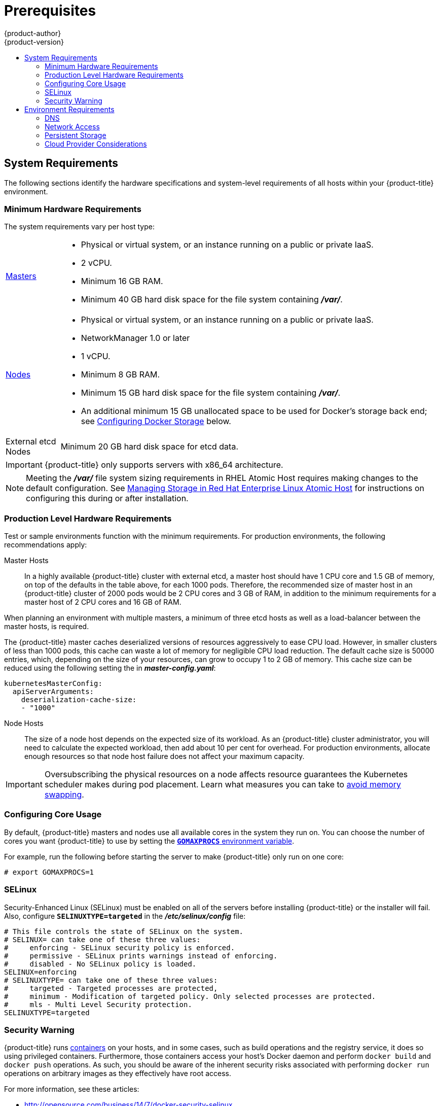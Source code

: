 [[install-config-install-prerequisites]]
= Prerequisites
{product-author}
{product-version}
:data-uri:
:icons:
:experimental:
:toc: macro
:toc-title:
:prewrap!:

toc::[]

ifdef::atomic-registry[]
[NOTE]
====
While {product-title} is based on OpenShift, some of these topics are irrelevant
to an {product-title} deployment. The following is provided for reference.
====
endif::[]

[[system-requirements]]
== System Requirements

The following sections identify the hardware specifications and system-level
requirements of all hosts within your {product-title} environment.

ifdef::openshift-enterprise[]
[[red-hat-subscription]]
=== Red Hat Subscriptions
You must have an active {product-title} subscription on your Red Hat
account to proceed. If you do not, contact your sales representative for more
information.

[IMPORTANT]
====
{product-title} 3.3 requires Docker 1.10.
====
endif::[]

[[hardware]]
=== Minimum Hardware Requirements

The system requirements vary per host type:

[cols="1,7"]
|===

|xref:../../architecture/infrastructure_components/kubernetes_infrastructure.adoc#master[Masters]
a|- Physical or virtual system, or an instance running on a public or private IaaS.
ifdef::openshift-origin[]
- Base OS: Fedora 21, CentOS 7.1, or RHEL 7.1 or later with "Minimal"
installation option, or RHEL Atomic Host 7.2.6 or later.
endif::[]
ifdef::openshift-enterprise[]
- Base OS: RHEL 7.1 or later with "Minimal" installation option, or RHEL Atomic
Host 7.2.6 or later.
endif::[]
- 2 vCPU.
- Minimum 16 GB RAM.
- Minimum 40 GB hard disk space for the file system containing *_/var/_*.

|xref:../../architecture/infrastructure_components/kubernetes_infrastructure.adoc#node[Nodes]
a| * Physical or virtual system, or an instance running on a public or private IaaS.
ifdef::openshift-origin[]
* Base OS: Fedora 21, CentOS 7.1, or RHEL 7.1 or later with "Minimal"
installation option, or RHEL Atomic Host 7.2.6 or later.
endif::[]
ifdef::openshift-enterprise[]
* Base OS: RHEL 7.1 or later with "Minimal" installation option, or RHEL Atomic
Host 7.2.6 or later.
endif::[]
* NetworkManager 1.0 or later
* 1 vCPU.
* Minimum 8 GB RAM.
* Minimum 15 GB hard disk space for the file system containing *_/var/_*.
* An additional minimum 15 GB unallocated space to be used for Docker's storage
back end; see xref:configuring-docker-storage[Configuring Docker Storage]
below.

|External etcd Nodes
|Minimum 20 GB hard disk space for etcd data.
|===

[IMPORTANT]
====
{product-title} only supports servers with x86_64 architecture.
====

[NOTE]
====
Meeting the *_/var/_* file system sizing requirements in RHEL Atomic Host
requires making changes to the default configuration. See
https://access.redhat.com/documentation/en/red-hat-enterprise-linux-atomic-host/version-7/getting-started-with-containers/#managing_storage_in_red_hat_enterprise_linux_atomic_host[Managing
Storage in Red Hat Enterprise Linux Atomic Host] for instructions on configuring
this during or after installation.
====

=== Production Level Hardware Requirements

Test or sample environments function with the minimum requirements. For
production environments, the following recommendations apply:

Master Hosts::
In a highly available {product-title} cluster with external etcd, a master host
should have 1 CPU core and 1.5 GB of memory, on top of the defaults in the table
above, for each 1000 pods. Therefore, the recommended size of master host in an
{product-title} cluster of 2000 pods would be 2 CPU cores and 3 GB of RAM, in
addition to the minimum requirements for a master host of 2 CPU cores and 16 GB
of RAM.

When planning an environment with multiple masters, a minimum of three etcd
hosts as well as a load-balancer between the master hosts, is required.

The {product-title} master caches deserialized versions of resources
aggressively to ease CPU load. However, in smaller clusters of less than 1000
pods, this cache can waste a lot of memory for negligible CPU load reduction.
The default cache size is 50000 entries, which, depending on the size of your
resources, can grow to occupy 1 to 2 GB of memory.  This cache size can be
reduced using the following setting the in *_master-config.yaml_*:

----
kubernetesMasterConfig:
  apiServerArguments:
    deserialization-cache-size:
    - "1000"
----

Node Hosts::
The size of a node host depends on the expected size of its workload. As an
{product-title} cluster administrator, you will need to calculate the expected
workload, then add about 10 per cent for overhead. For production environments,
allocate enough resources so that node host failure does not affect your maximum
capacity.

[IMPORTANT]
====
Oversubscribing the physical resources on a node affects resource guarantees the
Kubernetes scheduler makes during pod placement. Learn what measures you can
take to xref:../../admin_guide/overcommit.adoc#disabling-swap-memory[avoid memory swapping].
====

[[configuring-core-usage]]
=== Configuring Core Usage

By default, {product-title} masters and nodes use all available cores in the
system they run on. You can choose the number of cores you want {product-title}
to use by setting the https://golang.org/pkg/runtime/[`*GOMAXPROCS*` environment
variable].

For example, run the following before starting the server to make
{product-title} only run on one core:

====
----
# export GOMAXPROCS=1
----
====

ifdef::openshift-origin[]
Alternatively, if you plan to
xref:../../getting_started/administrators.adoc#running-in-a-docker-container[run
OpenShift in a container], add `-e GOMAXPROCS=1` to the `docker run`
command when launching the server.
endif::[]

[[prereq-selinux]]
=== SELinux

Security-Enhanced Linux (SELinux) must be enabled on all of the servers before
installing {product-title} or the installer will fail. Also, configure
`*SELINUXTYPE=targeted*` in the *_/etc/selinux/config_* file:

----
# This file controls the state of SELinux on the system.
# SELINUX= can take one of these three values:
#     enforcing - SELinux security policy is enforced.
#     permissive - SELinux prints warnings instead of enforcing.
#     disabled - No SELinux policy is loaded.
SELINUX=enforcing
# SELINUXTYPE= can take one of these three values:
#     targeted - Targeted processes are protected,
#     minimum - Modification of targeted policy. Only selected processes are protected.
#     mls - Multi Level Security protection.
SELINUXTYPE=targeted
----

[[security-warning]]
=== Security Warning

{product-title} runs
xref:../../architecture/core_concepts/containers_and_images.adoc#containers[containers] on your hosts, and in some cases, such as build operations and the
registry service, it does so using privileged containers. Furthermore, those
containers access your host's Docker daemon and perform `docker build` and
`docker push` operations. As such, you should be aware of the inherent security
risks associated with performing `docker run` operations on arbitrary images as
they effectively have root access.

For more information, see these articles:

- http://opensource.com/business/14/7/docker-security-selinux
- https://docs.docker.com/engine/security/security/

To address these risks, {product-title} uses
xref:../../architecture/additional_concepts/authorization.adoc#security-context-constraints[security
context constraints] that control the actions that pods can perform and what it
has the ability to access.

[[envirornment-requirements]]
== Environment Requirements

The following section defines the requirements of the environment containing
your {product-title} configuration. This includes networking considerations
and access to external services, such as Git repository access, storage, and
cloud infrastructure providers.

[[prereq-dns]]
=== DNS

{product-title} requires a fully functional DNS server in the environment. This
is ideally a separate host running DNS software and can provide name resolution
to hosts and containers running on the platform.

[IMPORTANT]
Adding entries into the *_/etc/hosts_* file on each host is not enough. This
file is not copied into containers running on the platform.

Key components of {product-title} run themselves inside of containers and use
the following process for name resolution:

. By default, containers receive their DNS configuration
file (*_/etc/resolv.conf_*) from their host.

. {product-title} then inserts one DNS value into the pods
(above the node's nameserver values). That value is defined in the
*_/etc/origin/node/node-config.yaml_* file by the `*dnsIP*` parameter, which by
default is set to the address of the host node because the host is using
*dnsmasq*.

. If the `*dnsIP*` parameter is omitted from the *_node-config.yaml_*
file, then the value defaults to the kubernetes service IP, which is the first
nameserver in the pod's *_/etc/resolv.conf_* file.

As of {product-title}
ifdef::openshift-enterprise[]
3.2,
endif::[]
ifdef::openshift-origin[]
1.2,
endif::[]
*dnsmasq* is automatically configured on all masters and nodes. The pods use the
nodes as their DNS, and the nodes forward the requests. By default, *dnsmasq*
is configured on the nodes to listen on port 53, therefore the nodes cannot run
any other type of DNS application.

[NOTE]
====
Previously, in {product-title}
ifdef::openshift-enterprise[]
3.1,
endif::[]
ifdef::openshift-origin[]
1.1,
endif::[]
a DNS server could not be installed on a master node, because it ran its own
internal DNS server. Now, with master nodes using *dnsmasq*, SkyDNS is now
configured to listen on port 8053 so that *dnsmasq* can run on the masters. Note
that these DNS changes (*dnsmasq* configured on nodes and the SkyDNS port
change) only apply to new installations of {product-title} 3.2. Clusters
upgraded to {product-title}
ifdef::openshift-enterprise[]
3.2
endif::[]
ifdef::openshift-origin[]
1.2
endif::[]
from a previous version do not currently have these changes applied during the
upgrade process.
====

[NOTE]
====
*NetworkManager* is required on the nodes in order to populate *dnsmasq* with
the DNS IP addresses.
====

The following is an example set of DNS records for the xref:planning.adoc#single-master-multi-node[Single Master and Multiple Nodes] scenario:

----
master    A   10.64.33.100
node1     A   10.64.33.101
node2     A   10.64.33.102
----

If you do not have a properly functioning DNS environment, you could experience
failure with:

- Product installation via the reference Ansible-based scripts
- Deployment of the infrastructure containers (registry, routers)
- Access to the {product-title} web console, because it is not accessible via
IP address alone


[[dns-config-prereq]]
==== Configuring Hosts to Use DNS

Make sure each host in your environment is configured to resolve hostnames from
your DNS server. The configuration for hosts' DNS resolution depend on whether
DHCP is enabled. If DHCP is:

- Disabled, then configure your network interface to be static, and add DNS
nameservers to NetworkManager.

- Enabled, then the NetworkManager dispatch script automatically configures DNS
based on the DHCP configuration. Optionally, you can add a value to `*dnsIP*`
in the *_node-config.yaml_* file to prepend the pod's *_resolv.conf_* file. The
second nameserver is then defined by the host's first nameserver. By default,
this will be the IP address of the node host.
+
[NOTE]
====
For most configurations, do not set the `*openshift_dns_ip*` option during the
advanced installation of {product-title} (using Ansible), because this option
overrides the default IP address set by `*dnsIP*`.

Instead, allow the installer to configure each node to use *dnsmasq* and forward
requests to SkyDNS or the external DNS provider. If you do set the
`*openshift_dns_ip*` option, then it should be set either with a DNS IP that
queries SkyDNS first, or to the SkyDNS service or endpoint IP (the Kubernetes
service IP).
====

To properly check that hosts are correctly configured to resolved to your DNS
server:

. Check the contents of *_/etc/resolv.conf_*:
+
----
$ cat /etc/resolv.conf
# Generated by NetworkManager
search example.com
nameserver 10.64.33.1
# nameserver updated by /etc/NetworkManager/dispatcher.d/99-origin-dns.sh
----
+
In this example, 10.64.33.1 is the address of our DNS server.

. Test the DNS servers listed in *_/etc/resolv.conf_* are able to resolve to the addresses of all the masters and nodes in your {product-title} environment:
+
----
$ dig <node_hostname> @<IP_address> +short
----
+
For example:
+
----
$ dig master.example.com @10.64.33.1 +short
10.64.33.100
$ dig node1.example.com @10.64.33.1 +short
10.64.33.101
----

[[dns-config-prereq-disabling-dnsmasq]]
==== Disabling dnsmasq

If you want to disable *dnsmasq* (for example, if your *_/etc/resolv.conf_* is
managed by a configuration tool other than NetworkManager), then set
`openshift_use_dnsmasq` to *false* in the Ansible playbook.

However, certain containers do not properly move to the next nameserver when the
first issues *SERVFAIL*. Red Hat Enterprise Linux (RHEL)-based containers do not
suffer from this, but certain versions of *uclibc* and *musl* do.

[[wildcard-dns-prereq]]
==== Configuring a DNS Wildcard

Optionally, configure a wildcard for the router to use, so that you do not need
to update your DNS configuration when new routes are added.

A wildcard for a DNS zone must ultimately resolve to the IP address of the
{product-title} xref:../../architecture/core_concepts/routes.adoc#routers[router].

For example, create a wildcard DNS entry for *cloudapps* that has a low
time-to-live value (TTL) and points to the public IP address of the host where
the router will be deployed:

----
*.cloudapps.example.com. 300 IN  A 192.168.133.2
----

In almost all cases, when referencing VMs you must use host names, and the host
names that you use must match the output of the `hostname -f` command on each
node.

[WARNING]
====
In your *_/etc/resolv.conf_* file on each node host, ensure that the DNS server
that has the wildcard entry is not listed as a nameserver or that the wildcard
domain is not listed in the search list. Otherwise, containers managed by
{product-title} may fail to resolve host names properly.
====

[[prereq-network-access]]
=== Network Access

A shared network must exist between the master and node hosts. If you plan to
configure
xref:../../architecture/infrastructure_components/kubernetes_infrastructure.adoc#high-availability-masters[multiple
masters for high-availability] using the xref:advanced_install.adoc#install-config-install-advanced-install[advanced
installation method], you must also select an IP to be configured as your
xref:../../architecture/infrastructure_components/kubernetes_infrastructure.adoc#master-components[virtual
IP] (VIP) during the installation process. The IP that you select must be
routable between all of your nodes, and if you configure using a FQDN it should
resolve on all nodes.

[[prereq-networkmanager]]
==== NetworkManager

NetworkManager, a program for providing detection and configuration for systems
to automatically connect to the network, is required.

[[required-ports]]
==== Required Ports

The {product-title} installation automatically creates a set of internal
firewall rules on each host using `iptables`. However, if your network
configuration uses an external firewall, such as a hardware-based firewall, you
must ensure infrastructure components can communicate with each other through
specific ports that act as communication endpoints for certain processes or
services.

Ensure the following ports required by {product-title} are open on your network
and configured to allow access between hosts. Some ports are optional depending
on your configuration and usage.

.Node to Node
[cols='2,1,8']
|===
| *4789*
|UDP
|Required for SDN communication between pods on separate hosts.
|===

.Nodes to Master
[cols='2,1,8']
|===
| *53* or *8053*
|TCP/UDP
|Required for DNS resolution of cluster services (SkyDNS).
ifdef::openshift-origin[]
Installations prior to 1.2 or environments upgraded to 1.2 use port 53.
endif::[]
ifdef::openshift-enterprise[]
Installations prior to 3.2 or environments upgraded to 3.2 use port 53.
endif::[]
New installations will use 8053 by default so that *dnsmasq* may be configured.

| *4789*
|UDP
|Required for SDN communication between pods on separate hosts.

| *443* or *8443*
|TCP
|Required for node hosts to communicate to the master API, for the node hosts to
post back status, to receive tasks, and so on.
|===

.Master to Node
[cols='2,1,8']
|===
| *4789*
|UDP
|Required for SDN communication between pods on separate hosts.

| *10250*
|TCP
|The master proxies to node hosts via the Kubelet for `oc` commands.
|===

[NOTE]
====
In the following table,
*(L)* indicates the marked port is also used in _loopback mode_,
enabling the master to communicate with itself.

In a single-master cluster:

- Ports marked with *(L)* must be open.
- Ports not marked with *(L)* need not be open.

In a multiple-master cluster, all the listed ports must be open.
====

.Master to Master
[cols='2,1,8']
|===
| *53 (L)* or *8053* (L)
|TCP/UDP
|Required for DNS resolution of cluster services (SkyDNS).
ifdef::openshift-origin[]
Installations prior to 1.2 or environments upgraded to 1.2 use port 53.
endif::[]
ifdef::openshift-enterprise[]
Installations prior to 3.2 or environments upgraded to 3.2 use port 53.
endif::[]
New installations will use 8053 by default so that *dnsmasq* may be configured.

| *2049* (L)
|TCP/UDP
|Required when provisioning an NFS host as part of the installer.

| *2379*
|TCP
|Used for standalone etcd (clustered) to accept changes in state.

| *2380*
|TCP
|etcd requires this port be open between masters for leader election and peering
connections when using standalone etcd (clustered).

| *4001 (L)*
|TCP
|Used for embedded etcd (non-clustered) to accept changes in state.

| *4789 (L)*
|UDP
|Required for SDN communication between pods on separate hosts.

|===

.External to Load Balancer
[cols='2,1,8']
|===
| *9000*
|TCP
|If you choose the `*native*` HA method, optional to allow access to the HAProxy statistics page.

|===


.External to Master
[cols='2,1,8']
|===
| *443* or *8443*
|TCP
|Required for node hosts to communicate to the master API, for node hosts to
post back status, to receive tasks, and so on.
|===

.IaaS Deployments
[cols='2,1,8']
|===
| *22*
|TCP
| Required for SSH by the installer or system administrator.

| *53* or *8053*
|TCP/UDP
|Required for DNS resolution of cluster services (SkyDNS).
ifdef::openshift-origin[]
Installations prior to 1.2 or environments upgraded to 1.2 use port 53.
endif::[]
ifdef::openshift-enterprise[]
Installations prior to 3.2 or environments upgraded to 3.2 use port 53.
endif::[]
New installations will use 8053 by default so that *dnsmasq* may be configured.
Only required to be internally open on master hosts.

| *80* or *443*
|TCP
| For HTTP/HTTPS use for the router. Required to be externally open on node hosts, especially on nodes running the router.

| *1936*
|TCP
| For router statistics use. Required to be open when running the template
router to access statistics, and can be open externally or internally to
connections depending on if you want the statistics to be expressed publicly.

| *4001*
|TCP
| For embedded etcd (non-clustered) use. Only required to be internally open on
the master host. *4001* is for server-client connections.

| *2379* and *2380*
|TCP
| For standalone etcd use. Only required to be internally open on the master host.
*2379* is for server-client connections. *2380* is for server-server
connections, and is only required if you have clustered etcd.

| *4789*
|UDP
| For VxLAN use ({product-title} SDN). Required only internally on node hosts.

| *8443*
|TCP
| For use by the {product-title} web console, shared with the API server.

| *10250*
|TCP
| For use by the Kubelet. Required to be externally open on nodes.
|===

*Notes*

* In the above examples, port *4789* is used for User Datagram Protocol (UDP).
* When deployments are using the SDN, the pod network is accessed via a service proxy, unless it is accessing the registry from the same node the registry is deployed on.
* {product-title} internal DNS cannot be received over SDN. Depending on the detected values of `*openshift_facts*`, or if the `*openshift_ip*` and `*openshift_public_ip*` values are overridden, it will be the computed value of `*openshift_ip*`. For non-cloud deployments, this will default to the IP address associated with the default route on the master host. For cloud deployments, it will default to the IP address associated with the first internal interface as defined by the cloud metadata.
* The master host uses port *10250* to reach the nodes and does not go over SDN. It depends on the target host of the deployment and uses the computed values of `*openshift_hostname*` and `*openshift_public_hostname*`.

[[prereq-persistent-storage]]
=== Persistent Storage

The Kubernetes
xref:../../architecture/additional_concepts/storage.adoc#architecture-additional-concepts-storage[persistent volume]
framework allows you to provision an {product-title} cluster with persistent storage
using networked storage available in your environment. This can be done after
completing the initial {product-title} installation depending on your application
needs, giving users a way to request those resources without having any
knowledge of the underlying infrastructure.

The xref:../../install_config/index.adoc#install-config-index[Installation and Configuration Guide]
provides instructions for cluster administrators on provisioning an {product-title}
cluster with persistent storage using
xref:../../install_config/persistent_storage/persistent_storage_nfs.adoc#install-config-persistent-storage-persistent-storage-nfs[NFS],
xref:../../install_config/persistent_storage/persistent_storage_glusterfs.adoc#install-config-persistent-storage-persistent-storage-glusterfs[GlusterFS],
xref:../../install_config/persistent_storage/persistent_storage_ceph_rbd.adoc#install-config-persistent-storage-persistent-storage-ceph-rbd[Ceph
RBD],
xref:../../install_config/persistent_storage/persistent_storage_cinder.adoc#install-config-persistent-storage-persistent-storage-cinder[OpenStack
Cinder],
xref:../../install_config/persistent_storage/persistent_storage_aws.adoc#install-config-persistent-storage-persistent-storage-aws[AWS Elastic Block Store (EBS)],
xref:../../install_config/persistent_storage/persistent_storage_gce.adoc#install-config-persistent-storage-persistent-storage-gce[GCE
Persistent Disks], and
xref:../../install_config/persistent_storage/persistent_storage_iscsi.adoc#install-config-persistent-storage-persistent-storage-iscsi[iSCSI].

[[prereq-cloud-provider-considerations]]
=== Cloud Provider Considerations

There are certain aspects to take into consideration if installing {product-title}
on a cloud provider.

==== Configuring a Security Group

When installing on AWS or OpenStack, ensure that you set up the appropriate
security groups. These are some ports that you should have in your security
groups, without which the installation will fail. You may need more depending on
the cluster configuration you want to install. For more information and to
adjust your security groups accordingly, see xref:required-ports[Required Ports]
for more information.

[cols="1,2"]
|===
|*All {product-title} Hosts*
a|- tcp/22 from host running the installer/Ansible

|*etcd Security Group*
a|- tcp/2379 from masters
- tcp/2380 from etcd hosts

|*Master Security Group*
a|- tcp/8443 from 0.0.0.0/0
ifdef::openshift-origin[]
- tcp/53 from all {product-title} hosts for environments installed prior to or upgraded to 1.2
- udp/53 from all {product-title} hosts for environments installed prior to or upgraded to 1.2
- tcp/8053 from all {product-title} hosts for new environments installed with 1.2
- udp/8053 from all {product-title} hosts for new environments installed with 1.2
endif::[]
ifdef::openshift-enterprise[]
- tcp/53 from all {product-title} hosts for environments installed prior to or upgraded to 3.2
- udp/53 from all {product-title} hosts for environments installed prior to or upgraded to 3.2
- tcp/8053 from all {product-title} hosts for new environments installed with 3.2
- udp/8053 from all {product-title} hosts for new environments installed with 3.2
endif::[]

|*Node Security Group*
a|- tcp/10250 from masters
- tcp/4789 from nodes

|*Infrastructure Nodes*
(ones that can host the {product-title} router)
a|- tcp/443 from 0.0.0.0/0
- tcp/80 from 0.0.0.0/0

|===

If configuring ELBs for load balancing the masters and/or routers, you also need
to configure Ingress and Egress security groups for the ELBs appropriately.

==== Overriding Detected IP Addresses and Host Names

Some deployments require that the user override the detected host names and IP
addresses for the hosts. To see the default values, run the `*openshift_facts*`
playbook:

====
----
# ansible-playbook playbooks/byo/openshift_facts.yml
----
====

Now, verify the detected common settings. If they are not what you expect them
to be, you can override them.

The
xref:../../install_config/install/advanced_install.adoc#configuring-ansible[Advanced
Installation] topic discusses the available Ansible variables in greater detail.

[cols="1,2",options="header"]
|===
|Variable |Usage

|`*hostname*`
a| - Should resolve to the internal IP from the instances themselves.
- `*openshift_hostname*` overrides.

|`*ip*`
a| - Should be the internal IP of the instance.
- `*openshift_ip*` will overrides.

|`*public_hostname*`
a| - Should resolve to the external IP from hosts outside of the cloud.
- Provider `*openshift_public_hostname*` overrides.

|`*public_ip*`
a| - Should be the externally accessible IP associated with the instance.
- `*openshift_public_ip*` overrides.

|`*use_openshift_sdn*`
a| - Should be true unless the cloud is GCE.
- `*openshift_use_openshift_sdn*` overrides.

|===

[WARNING]
====
If `*openshift_hostname*` is set to a value other than the metadata-provided
`*private-dns-name*` value, the native cloud integration for those providers
will no longer work.
====

In AWS, situations that require overriding the variables include:

[cols="1,2"options="header"]
|===
|Variable |Usage

|`*hostname*`
a|The user is installing in a VPC that is not configured for both `*DNS hostnames*` and `*DNS resolution*`.

|`*ip*`
a|Possibly if they have multiple network interfaces configured and they want to
use one other than the default. You must first set
`*openshift_node_set_node_ip*` to `True`. Otherwise, the SDN would attempt to
use the `*hostname*` setting or try to resolve the host name for the IP.

|`*public_hostname*`
a| - A master instance where the VPC subnet is not configured for `*Auto-assign
Public IP*`. For external access to this master, you need to have an ELB or
other load balancer configured that would provide the external access needed, or
you need to connect over a VPN connection to the internal name of the host.
- A master instance where metadata is disabled.
- This value is not actually used by the nodes.

|`*public_ip*`
a| - A master instance where the VPC subnet is not configured for `*Auto-assign Public IP*`.
- A master instance where metadata is disabled.
- This value is not actually used by the nodes.

|===

If setting `*openshift_hostname*` to something other than the metadata-provided
`*private-dns-name*` value, the native cloud integration for those providers
will no longer work.

For EC2 hosts in particular, they must be deployed in a VPC that has both
`*DNS host names*` and `*DNS resolution*` enabled, and `*openshift_hostname*`
should not be overridden.

==== Post-Installation Configuration for Cloud Providers

Following the installation process, you can configure {product-title} for
xref:../../install_config/configuring_aws.adoc#install-config-configuring-aws[AWS],
xref:../../install_config/configuring_openstack.adoc#install-config-configuring-openstack[OpenStack], or
xref:../../install_config/configuring_gce.adoc#install-config-configuring-gce[GCE].
